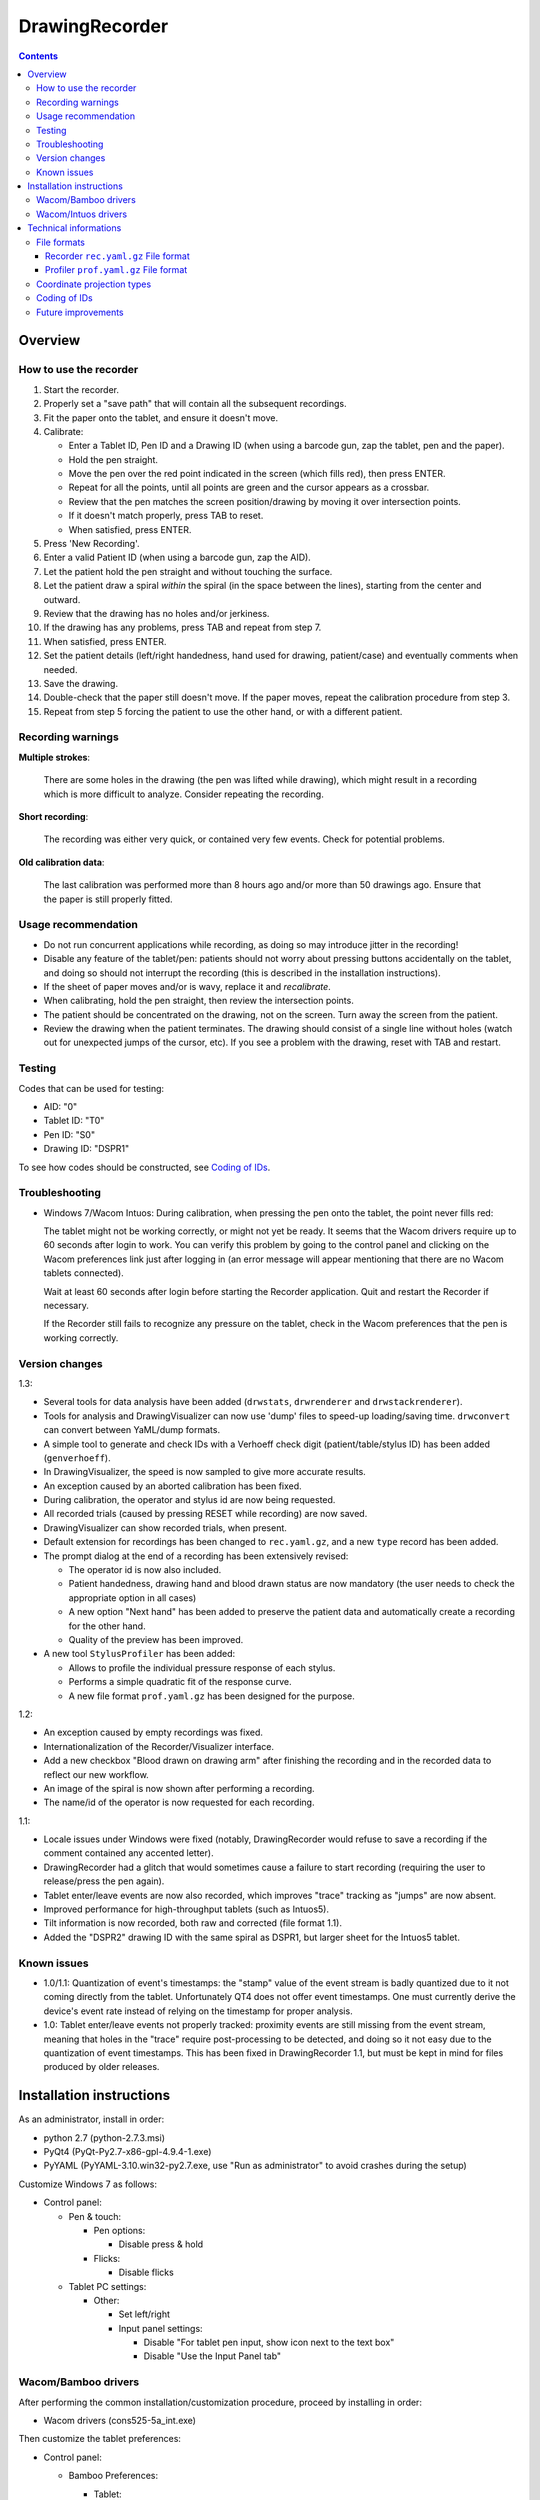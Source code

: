 DrawingRecorder
===============

.. contents::


Overview
--------

How to use the recorder
~~~~~~~~~~~~~~~~~~~~~~~

1. Start the recorder.
2. Properly set a "save path" that will contain all the subsequent recordings.
3. Fit the paper onto the tablet, and ensure it doesn't move.
4. Calibrate:

   * Enter a Tablet ID, Pen ID and a Drawing ID (when using a barcode gun, zap
     the tablet, pen and the paper).
   * Hold the pen straight.
   * Move the pen over the red point indicated in the screen (which fills red),
     then press ENTER.
   * Repeat for all the points, until all points are green and the cursor
     appears as a crossbar.
   * Review that the pen matches the screen position/drawing by moving it over
     intersection points.
   * If it doesn't match properly, press TAB to reset.
   * When satisfied, press ENTER.

5. Press 'New Recording'.
6. Enter a valid Patient ID (when using a barcode gun, zap the AID).
7. Let the patient hold the pen straight and without touching the surface.
8. Let the patient draw a spiral *within* the spiral (in the space between the
   lines), starting from the center and outward.
9. Review that the drawing has no holes and/or jerkiness.
10. If the drawing has any problems, press TAB and repeat from step 7.
11. When satisfied, press ENTER.
12. Set the patient details (left/right handedness, hand used for drawing,
    patient/case) and eventually comments when needed.
13. Save the drawing.
14. Double-check that the paper still doesn't move. If the paper moves, repeat
    the calibration procedure from step 3.
15. Repeat from step 5 forcing the patient to use the other hand, or with a
    different patient.


Recording warnings
~~~~~~~~~~~~~~~~~~

**Multiple strokes**:

  There are some holes in the drawing (the pen was lifted while drawing), which
  might result in a recording which is more difficult to analyze. Consider
  repeating the recording.

**Short recording**:

  The recording was either very quick, or contained very few events. Check for
  potential problems.

**Old calibration data**:

  The last calibration was performed more than 8 hours ago and/or more than 50
  drawings ago. Ensure that the paper is still properly fitted.


Usage recommendation
~~~~~~~~~~~~~~~~~~~~

* Do not run concurrent applications while recording, as doing so may introduce
  jitter in the recording!
* Disable any feature of the tablet/pen: patients should not worry about
  pressing buttons accidentally on the tablet, and doing so should not
  interrupt the recording (this is described in the installation instructions).
* If the sheet of paper moves and/or is wavy, replace it and *recalibrate*.
* When calibrating, hold the pen straight, then review the intersection points.
* The patient should be concentrated on the drawing, not on the screen.
  Turn away the screen from the patient.
* Review the drawing when the patient terminates. The drawing should consist of
  a single line without holes (watch out for unexpected jumps of the cursor,
  etc). If you see a problem with the drawing, reset with TAB and restart.


Testing
~~~~~~~

Codes that can be used for testing:

* AID: "0"
* Tablet ID: "T0"
* Pen ID: "S0"
* Drawing ID: "DSPR1"

To see how codes should be constructed, see `Coding of IDs`_.


Troubleshooting
~~~~~~~~~~~~~~~

* Windows 7/Wacom Intuos: During calibration, when pressing the pen onto the
  tablet, the point never fills red:

  The tablet might not be working correctly, or might not yet be ready. It
  seems that the Wacom drivers require up to 60 seconds after login to work.
  You can verify this problem by going to the control panel and clicking on the
  Wacom preferences link just after logging in (an error message will appear
  mentioning that there are no Wacom tablets connected).

  Wait at least 60 seconds after login before starting the Recorder
  application. Quit and restart the Recorder if necessary.

  If the Recorder still fails to recognize any pressure on the tablet, check in
  the Wacom preferences that the pen is working correctly.


Version changes
~~~~~~~~~~~~~~~

1.3:

* Several tools for data analysis have been added (``drwstats``,
  ``drwrenderer`` and ``drwstackrenderer``).
* Tools for analysis and DrawingVisualizer can now use 'dump' files to speed-up
  loading/saving time. ``drwconvert`` can convert between YaML/dump formats.
* A simple tool to generate and check IDs with a Verhoeff check digit
  (patient/table/stylus ID) has been added (``genverhoeff``).
* In DrawingVisualizer, the speed is now sampled to give more accurate results.
* An exception caused by an aborted calibration has been fixed.
* During calibration, the operator and stylus id are now being requested.
* All recorded trials (caused by pressing RESET while recording) are now saved.
* DrawingVisualizer can show recorded trials, when present.
* Default extension for recordings has been changed to ``rec.yaml.gz``, and a
  new ``type`` record has been added.
* The prompt dialog at the end of a recording has been extensively revised:

  + The operator id is now also included.
  + Patient handedness, drawing hand and blood drawn status are now mandatory
    (the user needs to check the appropriate option in all cases)
  + A new option "Next hand" has been added to preserve the patient data and
    automatically create a recording for the other hand.
  + Quality of the preview has been improved.

* A new tool ``StylusProfiler`` has been added:

  + Allows to profile the individual pressure response of each stylus.
  + Performs a simple quadratic fit of the response curve.
  + A new file format ``prof.yaml.gz`` has been designed for the purpose.

1.2:

* An exception caused by empty recordings was fixed.
* Internationalization of the Recorder/Visualizer interface.
* Add a new checkbox "Blood drawn on drawing arm" after finishing the recording
  and in the recorded data to reflect our new workflow.
* An image of the spiral is now shown after performing a recording.
* The name/id of the operator is now requested for each recording.

1.1:

* Locale issues under Windows were fixed (notably, DrawingRecorder would refuse
  to save a recording if the comment contained any accented letter).
* DrawingRecorder had a glitch that would sometimes cause a failure to start
  recording (requiring the user to release/press the pen again).
* Tablet enter/leave events are now also recorded, which improves "trace"
  tracking as "jumps" are now absent.
* Improved performance for high-throughput tablets (such as Intuos5).
* Tilt information is now recorded, both raw and corrected (file format 1.1).
* Added the "DSPR2" drawing ID with the same spiral as DSPR1, but larger sheet
  for the Intuos5 tablet.


Known issues
~~~~~~~~~~~~

* 1.0/1.1: Quantization of event's timestamps: the "stamp" value of the event
  stream is badly quantized due to it not coming directly from the tablet.
  Unfortunately QT4 does not offer event timestamps. One must currently derive
  the device's event rate instead of relying on the timestamp for proper
  analysis.
* 1.0: Tablet enter/leave events not properly tracked: proximity events are
  still missing from the event stream, meaning that holes in the "trace"
  require post-processing to be detected, and doing so it not easy due to the
  quantization of event timestamps. This has been fixed in DrawingRecorder 1.1,
  but must be kept in mind for files produced by older releases.


Installation instructions
-------------------------

As an administrator, install in order:

- python 2.7 (python-2.7.3.msi)
- PyQt4 (PyQt-Py2.7-x86-gpl-4.9.4-1.exe)
- PyYAML (PyYAML-3.10.win32-py2.7.exe,
  use "Run as administrator" to avoid crashes during the setup)

Customize Windows 7 as follows:

- Control panel:

  + Pen & touch:

    - Pen options:

      * Disable press & hold

    - Flicks:

      * Disable flicks

  + Tablet PC settings:

    - Other:

      * Set left/right
      * Input panel settings:

	- Disable "For tablet pen input, show icon next to the text box"
	- Disable "Use the Input Panel tab"


Wacom/Bamboo drivers
~~~~~~~~~~~~~~~~~~~~

After performing the common installation/customization procedure, proceed by
installing in order:

- Wacom drivers (cons525-5a_int.exe)

Then customize the tablet preferences:

- Control panel:

  + Bamboo Preferences:

    - Tablet:

      * Set orientation
      * Disable all "Express Keys"

    - Pen:

      * Disable "Pan/scroll"
      * Mapping:

	- In a single-monitor setup, leave the default.
	- In a dual-monitor setup, set the pen to use the whole
	  area of the screen used for display.

    + Touch options:

      * Disable touch input


Wacom/Intuos drivers
~~~~~~~~~~~~~~~~~~~~

After performing the common installation/customization procedure, proceed by
installing in order:

* Wacom drivers (WacomTablet_634-3.exe)

After installing/rebooting, please move the pen *over* the tablet at least once
so that the Wacom driver shows it into the preferences.

Customize the tablet preferences as follows:

* Control panel:

  - Wacom Tablet Properties:

    + Options:

      * Disable "Pressure compatibility" (important!)

    + Tablet/Functions/All:

      * Express keys:

	+ Disable all "Express Keys"
	+ Disable "Show Express View"

      * Touch ring:

	+ Disable all corners
	+ Disable "Show touch ring setting"


    + Tablet/Touch/All:

      * Touch options:

	+ Disable touch input

    + Tablet/Grip pen/All:

      * Pen:

	+ Disable buttons (double/right click)

      * Eraser:

	+ Disable eraser

      * Mapping:

	+ Set orientation (usually "ExpressKeys Left")
	+ Screen area:

	  - In a single-monitor setup, leave the default.
	  - In a dual-monitor setup, set the pen to use the whole
	    area of the screen used for display.


Technical informations
----------------------

File formats
~~~~~~~~~~~~

The file formats are stored in self-descriptive GZip-compressed YaML_. GZip is
used both to conserve space (YaML is quite inefficient) and for check-summing
purposes.

To speed-up loading for repeated processing, ``drwconvert`` can be used to
convert an existing file into a "dump" object that loads faster. It's important
to note though that such dumps must not be used for distribution and are not
compatible across different versions.


Recorder ``rec.yaml.gz`` File format
^^^^^^^^^^^^^^^^^^^^^^^^^^^^^^^^^^^^

Keys related to drawing/calibration (all keys are mandatory):

* ``drawing/points``: contains a list of coordinate pairs (from now on: points)
  in "normalized drawing space" that represent the the drawing to be reproduced
  (the spiral itself).
* ``drawing/cpoints``: contains a list of points in ''normalized drawing
  space'' that are expected to be used as ''reference points'' for the
  calibration procedure.
* ``calibration/cpoints``: contains a list of points, each point being in "raw
  screen-transformed" space in respect to the reference point in
  ``drawing/cpoints`` at the same position (as returned by the tablet/operator
  during the calibration).
* ``recording/events``: each event has at least two point pairs: ``cdraw`` and
  ``ctrans``:

  + ``cdraw`` contains *corrected* and "normalized drawing coordinates" as
    produced by the built-in DrawingRecorder calibration/alignment module.
  + ``ctrans`` contains *uncorrected* "raw screen-transformed" coordinates
    coming from the tablet.

* ``recording/rect_drawing``: contains the screen quadrilateral in effect to
  map the "raw screen-space" to "normalized drawing space".
* ``recording/rect_trans``: contains the screen quadrilateral in effect to map
  "*uncorrected* drawing-normalized" coordinates to "*corrected*
  drawing-normalized" coordinates.
* ``recording/rect_size``: the size of the screen during the recording.

Ancillary data (all keys are mandatory):

* ``format``: file format version (1.* describes this format)
* ``version``: application version
* ``aid``: patient AID
* ``drawing/id``: drawing ID
* ``drawing/str``: drawing description (redundant for human readability)
* ``calibration/tablet_id``: tablet ID used for calibration
* ``calibration/stamp``: timestamp of the last calibration
* ``calibration_age``: number of drawings since the last calibration
* ``recording/session_start``: timestamp of the start of the session (when the
  recording window is initially shown)
* ``recording/retries``: number of attempts required for a correct recording
* ``recording/strokes``: number of strokes in the recording (redundant for
  human readability)
* ``pat_type``: patient type
* ``pat_handedness``: patient handedness
* ``pat_hand``: patient hand
* ``comments``: free text comment for the recording

Chunks introduced with format 1.1:

* ``recording/events``:

  + ``tdraw`` (optional): *uncorrected* x/y tilt information expressed in +/-
    0-60 degrees for each axis.
  + ``ttrans`` (optional): rotation-adjusted x/y tilt information

* ``extra_data``:

  + ``blood_drawn`` (optional): reflects the new "Blood drawn on drawing arm"
    introduced in DrawingRecorder 1.2.

  + ``operator`` (optional): the name of the operator assisting during the
    recording (introduced in DrawingRecorder 1.2).

Chunks introduced with format 1.2:

* ``type``: to distinguish file types (recording/profiles), type has been
  added, and needs to be ``rec`` when present.
* ``calibration/stylus_id``: stylus ID (introduced in DrawingRecorder 1.3)
* ``calibration/operator``: operator performing the calibration (introduced in
  DrawingRecorder 1.3)
* ``recording/retries_events``: An ''array'' of events with the same data and
  format as ``recording/events``, one for each trial during the recording.
  ``recording/retries`` is just the length of this array + 1 (for backward
  compatibility).


Profiler ``prof.yaml.gz`` File format
^^^^^^^^^^^^^^^^^^^^^^^^^^^^^^^^^^^^^

Keys related to the profile (all keys are mandatory):

* ``data``: list of data points, where each point contains:

  + ``press``: stylus pressure reported
  + ``weight``: applied weight

* ``fit``: 2nd degree polynomial fit of the response curve.

Ancillary data (all keys are mandatory):

* ``format``: file format version (1.* describes this format)
* ``type``: "prof".
* ``version``: application version
* ``tablet_id``: tablet ID used for calibration
* ``operator``: the name of the operator performing the calibration
* ``stylus_id``: stylus ID currently being profiled
* ``ts_created``: profile creation timestamp
* ``ts_updated``: profile update (last change) timestamp
* ``extra_data``: provisional dictionary for arbitrary data.


Coordinate projection types
~~~~~~~~~~~~~~~~~~~~~~~~~~~

Several coordinate types and transformations are stored in the file itself.
It's important to understand how these coordinates are manipulated.

First, the coordinates coming from the tablet are mapped onto the screen (their
extension is 0x0 to screen's WxH). Since the tablet has a higher resolution
than that of the screen, the resulting coordinates are always floating point.
This space is called "raw screen-transformed space", as it's independent of the
tablet itself.

When the user draws on the tablet during the calibration (producing
``calibration/cpoints`` pairs) or during the recording itself
(``recording/events/ctrans``), the coordinates are mapped again, so that the
center of the spiral on the tablet matches the center of the spiral on the
screen.

The spiral on the screen though is always located at the ideal location 0x0,
with an extension of exactly 1x1. This is referred to as the "normalized
drawing space", which makes comparing different spirals trivial. The
quadrilateral in effect to transform "raw screen-trasformed" coordinates to
"normalized drawing coordinates" is stored in the ``recording/rect_drawing``
tree in the file. The resulting coordinate is then transformed again to correct
for the calibration points, by using the ``recording/rect_trans``
quadrilateral.

The full flow during the recording is thus:

1. raw coordinates coming from the tablet
2. scale to screen size ("raw screen-transformed space")
3. scale to drawing size ("*uncorrected* normalized drawing space")
4. correct for deformations ("*corrected* normalized drawing space")

Mappings from one coordinate space to the other can be performed by calculating
the affine matrix transforming the ideal quadrilateral [[-1,1],[1,-1]] to the
specified screen size, ``rect_drawing`` or ``rect_trans`` quadrilateral.
Storing the mapped quadrilateral (2x2 matrix) instead of the transform (3x3
matrix) allows for less rounding errors in less space. Transformation from "raw
screen-space" to "*uncorrected* normalized drawing space" is also always a
linear scaling operation, and thus also simpler to perform.

It's important to note that the ``recording/events/cdraw`` points and the
``recording/rect_trans`` quadrilateral itself can be recomputed from scratch in
case a flaw in the calibration or a better calibration model is found. These
coordinates are "redundant" on purpose. DrawingVisualizer allows to switch
between the uncorrected/corrected models.


Coding of IDs
~~~~~~~~~~~~~

AID codes in the spirography software must be an all-numeric Verhoeff code. "0"
can be used here for testing purposes (which is still valid Verhoeff).

A tablet ID follows the pattern ``Txxxyyyz`` where:

* ``T``: mandatory
* ``xxx``: study code
* ``yyy``: incremental code
* ``z``: Verhoeff check digit

"T0" can be used for testing purposes.

A pen/stylus ID follows the pattern ``Sxxxyyyz`` where:

* ``S``: mandatory
* ``xxx``: study code
* ``yyy``: incremental code
* ``z``: Verhoeff check digit

"S0" can be used for testing purposes.

All drawing IDs currently begin with D have the structure ``Dxxxy``, where:

* ``D``: mandatory
* ``xxx``: drawing type
* ``y``: drawing number

Drawing IDs do not require a Verhoeff check digit, as the list of IDs is always
know to the recorder module.

The blueprints for the drawings are stored in the "drw/" directory in the
source code. Each drawing type is currently handled by a separated drawing
module, since the module itself contains the logic for proper calibration.


Future improvements
~~~~~~~~~~~~~~~~~~~

* Either fix PyQt4 to supplement device's timestamp to the QTabletEvent class,
  or use the pyglet's "wintab" module on Windows, which doesn't require
  re-compiling/patching PyQt.
* More drawing types (CCW, two spiral module, etc).
* Multiple drawings in a single session require rethinking a bit the output
  format (drawing/points needs to be a list of lists) and recording itself (do
  we want to perform drawing separation ourselves, or not?).
* Implement a batch analysis module.
* To be able to generate a score of the digitized spiral, we also need a sample
  of human-rated scores.
* Record the actual tablet serial/details in the file instead of relying on the
  user scanning a barcode.
* Add a pressure indicator during the calibration.
* Pressure has currently no reference value. Introducing pressure calibration
  would allow us to compare pressure among different tablets.


.. _YaML: http://www.yaml.org/
